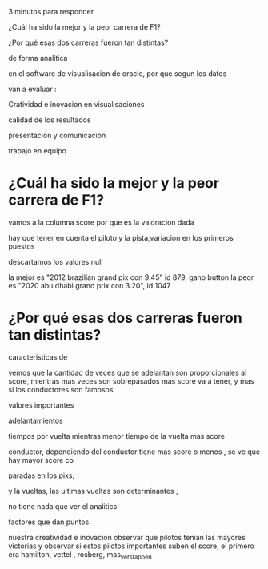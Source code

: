 3 minutos para responder

¿Cuál ha sido la mejor y la peor carrera de F1?

¿Por qué esas dos carreras fueron tan distintas?

de forma analitica

en el software de visualisacion de oracle, por que segun los datos

van a evaluar :

Cratividad e inovacion en visualisaciones

calidad de los resultados

presentacion y comunicacion

trabajo en equipo
* ¿Cuál ha sido la mejor y la peor carrera de F1?

vamos a la columna score por que es la valoracion dada

hay que tener en cuenta el piloto y la pista,variacion en los primeros puestos

descartamos los valores null

la mejor es "2012 brazilian grand pix con 9.45" id 879, gano  button
la peor es "2020 abu dhabi grand prix con 3.20", id 1047


* ¿Por qué esas dos carreras fueron tan distintas?

caracteristicas de

vemos que la cantidad de veces que se adelantan son proporcionales al score, mientras mas veces son sobrepasados mas score va a tener, y mas  si los conductores son famosos.


valores importantes

adelantamientos

tiempos por vuelta mientras menor tiempo de la vuelta mas score

conductor, dependiendo del conductor tiene mas score o menos , se ve que hay mayor score co

paradas en los pixs,

y la vueltas, las ultimas vueltas son determinantes ,

no tiene nada que ver el analitics


factores que dan puntos

nuestra creatividad e inovacion observar que pilotos tenian las mayores victorias y observar si estos pilotos importantes suben el score, el primero era hamilton, vettel , rosberg, mas_verstappen



